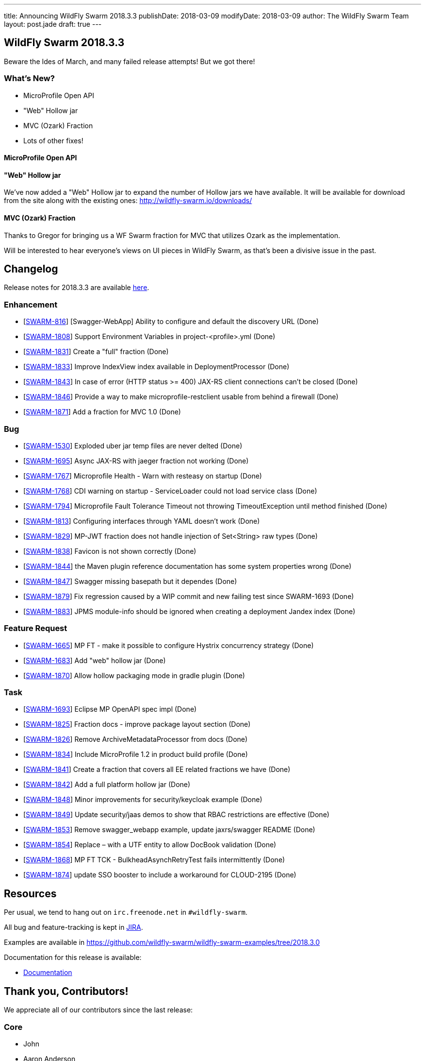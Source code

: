 ---
title: Announcing WildFly Swarm 2018.3.3
publishDate: 2018-03-09
modifyDate: 2018-03-09
author: The WildFly Swarm Team
layout: post.jade
draft: true
---

== WildFly Swarm 2018.3.3

Beware the Ides of March, and many failed release attempts!
But we got there!

=== What's New?

* MicroProfile Open API
* "Web" Hollow jar
* MVC (Ozark) Fraction
* Lots of other fixes!

++++
<!-- more -->
++++

==== MicroProfile Open API



==== "Web" Hollow jar

We've now added a "Web" Hollow jar to expand the number of Hollow jars we have available.
It will be available for download from the site along with the existing ones:
http://wildfly-swarm.io/downloads/

==== MVC (Ozark) Fraction

Thanks to Gregor for bringing us a WF Swarm fraction for MVC that utilizes Ozark as the implementation.

Will be interested to hear everyone's views on UI pieces in WildFly Swarm,
as that's been a divisive issue in the past.

== Changelog
Release notes for 2018.3.3 are available https://issues.jboss.org/secure/ReleaseNote.jspa?projectId=12317020&version=12336572[here].

=== Enhancement
* [https://issues.jboss.org/browse/SWARM-816[SWARM-816]] [Swagger-WebApp] Ability to configure and default the discovery URL (Done)
* [https://issues.jboss.org/browse/SWARM-1808[SWARM-1808]] Support Environment Variables in project-<profile>.yml (Done)
* [https://issues.jboss.org/browse/SWARM-1831[SWARM-1831]] Create a "full" fraction (Done)
* [https://issues.jboss.org/browse/SWARM-1833[SWARM-1833]] Improve IndexView index available in DeploymentProcessor (Done)
* [https://issues.jboss.org/browse/SWARM-1843[SWARM-1843]] In case of error (HTTP status >= 400) JAX-RS client connections can't be closed (Done)
* [https://issues.jboss.org/browse/SWARM-1846[SWARM-1846]] Provide a way to make microprofile-restclient usable from behind a firewall (Done)
* [https://issues.jboss.org/browse/SWARM-1871[SWARM-1871]] Add a fraction for MVC 1.0  (Done)

=== Bug
* [https://issues.jboss.org/browse/SWARM-1530[SWARM-1530]] Exploded uber jar temp files are never delted (Done)
* [https://issues.jboss.org/browse/SWARM-1695[SWARM-1695]] Async JAX-RS with jaeger fraction not working (Done)
* [https://issues.jboss.org/browse/SWARM-1767[SWARM-1767]] Microprofile Health - Warn with resteasy on startup (Done)
* [https://issues.jboss.org/browse/SWARM-1768[SWARM-1768]] CDI warning on startup - ServiceLoader could not load service class (Done)
* [https://issues.jboss.org/browse/SWARM-1794[SWARM-1794]] Microprofile Fault Tolerance Timeout not throwing TimeoutException until method finished (Done)
* [https://issues.jboss.org/browse/SWARM-1813[SWARM-1813]] Configuring interfaces through YAML doesn't work (Done)
* [https://issues.jboss.org/browse/SWARM-1829[SWARM-1829]] MP-JWT fraction does not handle injection of Set<String> raw types (Done)
* [https://issues.jboss.org/browse/SWARM-1838[SWARM-1838]] Favicon is not shown correctly (Done)
* [https://issues.jboss.org/browse/SWARM-1844[SWARM-1844]] the Maven plugin reference documentation has some system properties wrong (Done)
* [https://issues.jboss.org/browse/SWARM-1847[SWARM-1847]] Swagger missing basepath but it dependes (Done)
* [https://issues.jboss.org/browse/SWARM-1879[SWARM-1879]] Fix regression caused by a WIP commit and new failing test since SWARM-1693 (Done)
* [https://issues.jboss.org/browse/SWARM-1883[SWARM-1883]] JPMS module-info should be ignored when creating a deployment Jandex index (Done)

=== Feature Request
* [https://issues.jboss.org/browse/SWARM-1665[SWARM-1665]] MP FT - make it possible to configure Hystrix concurrency strategy (Done)
* [https://issues.jboss.org/browse/SWARM-1683[SWARM-1683]] Add "web" hollow jar (Done)
* [https://issues.jboss.org/browse/SWARM-1870[SWARM-1870]] Allow hollow packaging mode in gradle plugin (Done)

=== Task
* [https://issues.jboss.org/browse/SWARM-1693[SWARM-1693]] Eclipse MP OpenAPI spec impl (Done)
* [https://issues.jboss.org/browse/SWARM-1825[SWARM-1825]] Fraction docs - improve package layout section (Done)
* [https://issues.jboss.org/browse/SWARM-1826[SWARM-1826]] Remove ArchiveMetadataProcessor from docs (Done)
* [https://issues.jboss.org/browse/SWARM-1834[SWARM-1834]] Include MicroProfile 1.2 in product build profile (Done)
* [https://issues.jboss.org/browse/SWARM-1841[SWARM-1841]] Create a fraction that covers all EE related fractions we have (Done)
* [https://issues.jboss.org/browse/SWARM-1842[SWARM-1842]] Add a full platform hollow jar (Done)
* [https://issues.jboss.org/browse/SWARM-1848[SWARM-1848]] Minor improvements for security/keycloak example (Done)
* [https://issues.jboss.org/browse/SWARM-1849[SWARM-1849]] Update security/jaas demos to show that RBAC restrictions are effective (Done)
* [https://issues.jboss.org/browse/SWARM-1853[SWARM-1853]] Remove swagger_webapp example, update jaxrs/swagger README (Done)
* [https://issues.jboss.org/browse/SWARM-1854[SWARM-1854]] Replace &ndash; with a UTF entity to allow DocBook validation (Done)
* [https://issues.jboss.org/browse/SWARM-1868[SWARM-1868]] MP FT TCK - BulkheadAsynchRetryTest fails intermittently (Done)
* [https://issues.jboss.org/browse/SWARM-1874[SWARM-1874]] update SSO booster to include a workaround for CLOUD-2195 (Done)

== Resources

Per usual, we tend to hang out on `irc.freenode.net` in `#wildfly-swarm`.

All bug and feature-tracking is kept in http://issues.jboss.org/browse/SWARM[JIRA].

Examples are available in https://github.com/wildfly-swarm/wildfly-swarm-examples/tree/2018.3.0

Documentation for this release is available:

* link:http://docs.wildfly-swarm.io/2018.3.3/[Documentation]

== Thank you, Contributors!

We appreciate all of our contributors since the last release:

=== Core
* John
* Aaron Anderson
* Heiko Braun
* Ken Finnigan
* Juan Gonzalez
* François JACQUES
* Martin Kouba
* Pavol Loffay
* Scott M Stark
* Juraci Paixão Kröhling
* Tomas Radej
* Michał Szynkiewicz
* Ladislav Thon
* Gregor Tudan
* Eric Wittmann
